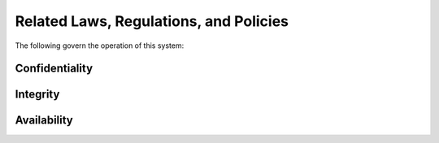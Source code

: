 .. _ssp-related-laws-regulations-policies:

Related Laws, Regulations, and Policies
=======================================

The following govern the operation of this system:

.. todo:: Identify any specific laws, regulations, or policies that need to be listed here

Confidentiality
---------------

Integrity
---------

Availability
------------

